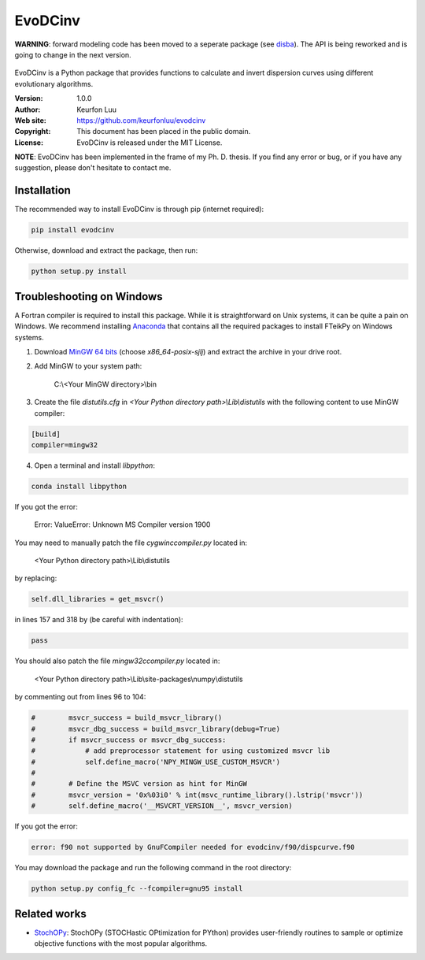 ********
EvoDCinv
********

**WARNING**: forward modeling code has been moved to a seperate package (see `disba <https://github.com/keurfonluu/disba>`__). The API is being reworked and is going to change in the next version.

.. figure:: examples/evodcinv.png

EvoDCinv is a Python package that provides functions to calculate and invert
dispersion curves using different evolutionary algorithms.

:Version: 1.0.0
:Author: Keurfon Luu
:Web site: https://github.com/keurfonluu/evodcinv
:Copyright: This document has been placed in the public domain.
:License: EvoDCinv is released under the MIT License.

**NOTE**: EvoDCinv has been implemented in the frame of my Ph. D. thesis. If you find any error or bug, or if you have any suggestion, please don't hesitate to contact me.


Installation
============

The recommended way to install EvoDCinv is through pip (internet required):

.. code-block:: bash

    pip install evodcinv

Otherwise, download and extract the package, then run:

.. code-block:: bash

    python setup.py install


Troubleshooting on Windows
==========================

A Fortran compiler is required to install this package. While it is
straightforward on Unix systems, it can be quite a pain on Windows. We recommend
installing `Anaconda <https://www.continuum.io/downloads>`__ that contains all
the required packages to install FTeikPy on Windows systems.

1. Download `MinGW 64 bits <https://sourceforge.net/projects/mingw-w64/files/>`__
   (choose *x86_64-posix-sjlj*) and extract the archive in your drive root.

2. Add MinGW to your system path:

    C:\\<Your MinGW directory>\\bin

3. Create the file *distutils.cfg* in *<Your Python directory path>\\Lib\\distutils*
   with the following content to use MinGW compiler:

.. code-block::

    [build]
    compiler=mingw32

4. Open a terminal and install *libpython*:

.. code-block:: batch

    conda install libpython


If you got the error:

    Error: ValueError: Unknown MS Compiler version 1900

You may need to manually patch the file *cygwinccompiler.py* located in:

    <Your Python directory path>\\Lib\\distutils

by replacing:

.. code-block:: python

    self.dll_libraries = get_msvcr()

in lines 157 and 318 by (be careful with indentation):

.. code-block:: python

    pass

You should also patch the file *mingw32ccompiler.py* located in:

    <Your Python directory path>\\Lib\\site-packages\\numpy\\distutils

by commenting out from lines 96 to 104:

.. code-block:: python

    #        msvcr_success = build_msvcr_library()
    #        msvcr_dbg_success = build_msvcr_library(debug=True)
    #        if msvcr_success or msvcr_dbg_success:
    #            # add preprocessor statement for using customized msvcr lib
    #            self.define_macro('NPY_MINGW_USE_CUSTOM_MSVCR')
    #
    #        # Define the MSVC version as hint for MinGW
    #        msvcr_version = '0x%03i0' % int(msvc_runtime_library().lstrip('msvcr'))
    #        self.define_macro('__MSVCRT_VERSION__', msvcr_version)

If you got the error:

.. code-block::

    error: f90 not supported by GnuFCompiler needed for evodcinv/f90/dispcurve.f90

You may download the package and run the following command in the root directory:

.. code-block::

    python setup.py config_fc --fcompiler=gnu95 install
    
    
Related works
=============

* `StochOPy <https://github.com/keurfonluu/stochopy>`__: StochOPy (STOCHastic OPtimization for PYthon) provides user-friendly routines to sample or optimize objective functions with the most popular algorithms.
